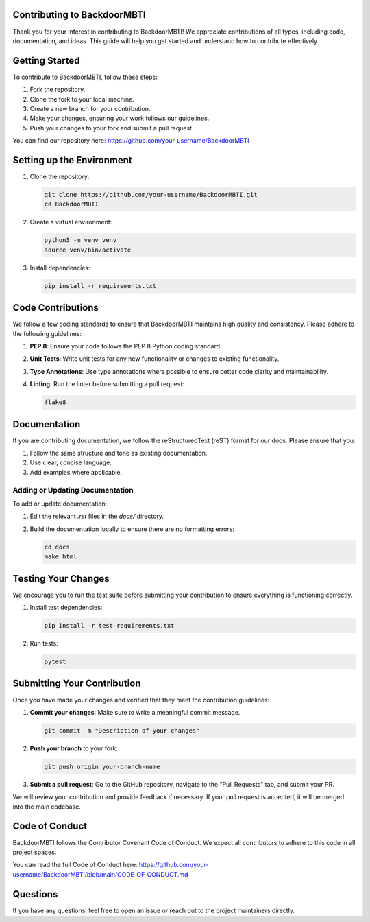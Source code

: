 Contributing to BackdoorMBTI
===========================

Thank you for your interest in contributing to BackdoorMBTI! We appreciate contributions of all types, including code, documentation, and ideas. This guide will help you get started and understand how to contribute effectively.

Getting Started
===============

To contribute to BackdoorMBTI, follow these steps:

1. Fork the repository.
2. Clone the fork to your local machine.
3. Create a new branch for your contribution.
4. Make your changes, ensuring your work follows our guidelines.
5. Push your changes to your fork and submit a pull request.

You can find our repository here: https://github.com/your-username/BackdoorMBTI

Setting up the Environment
===========================

1. Clone the repository:

   .. code-block:: bash

       git clone https://github.com/your-username/BackdoorMBTI.git
       cd BackdoorMBTI

2. Create a virtual environment:

   .. code-block:: bash

       python3 -m venv venv
       source venv/bin/activate

3. Install dependencies:

   .. code-block:: bash

       pip install -r requirements.txt

Code Contributions
==================

We follow a few coding standards to ensure that BackdoorMBTI maintains high quality and consistency. Please adhere to the following guidelines:

1. **PEP 8**: Ensure your code follows the PEP 8 Python coding standard.
2. **Unit Tests**: Write unit tests for any new functionality or changes to existing functionality.
3. **Type Annotations**: Use type annotations where possible to ensure better code clarity and maintainability.
4. **Linting**: Run the linter before submitting a pull request:

   .. code-block:: bash

       flake8

Documentation
=============

If you are contributing documentation, we follow the reStructuredText (reST) format for our docs. Please ensure that you:

1. Follow the same structure and tone as existing documentation.
2. Use clear, concise language.
3. Add examples where applicable.

Adding or Updating Documentation
--------------------------------

To add or update documentation:

1. Edit the relevant `.rst` files in the `docs/` directory.
2. Build the documentation locally to ensure there are no formatting errors:

   .. code-block:: bash

       cd docs
       make html

Testing Your Changes
====================

We encourage you to run the test suite before submitting your contribution to ensure everything is functioning correctly.

1. Install test dependencies:

   .. code-block:: bash

       pip install -r test-requirements.txt

2. Run tests:

   .. code-block:: bash

       pytest

Submitting Your Contribution
=============================

Once you have made your changes and verified that they meet the contribution guidelines:

1. **Commit your changes**: Make sure to write a meaningful commit message.
   
   .. code-block:: bash

       git commit -m "Description of your changes"

2. **Push your branch** to your fork:

   .. code-block:: bash

       git push origin your-branch-name

3. **Submit a pull request**: Go to the GitHub repository, navigate to the "Pull Requests" tab, and submit your PR.

We will review your contribution and provide feedback if necessary. If your pull request is accepted, it will be merged into the main codebase.

Code of Conduct
===============

BackdoorMBTI follows the Contributor Covenant Code of Conduct. We expect all contributors to adhere to this code in all project spaces.

You can read the full Code of Conduct here: https://github.com/your-username/BackdoorMBTI/blob/main/CODE_OF_CONDUCT.md

Questions
=========

If you have any questions, feel free to open an issue or reach out to the project maintainers directly.

